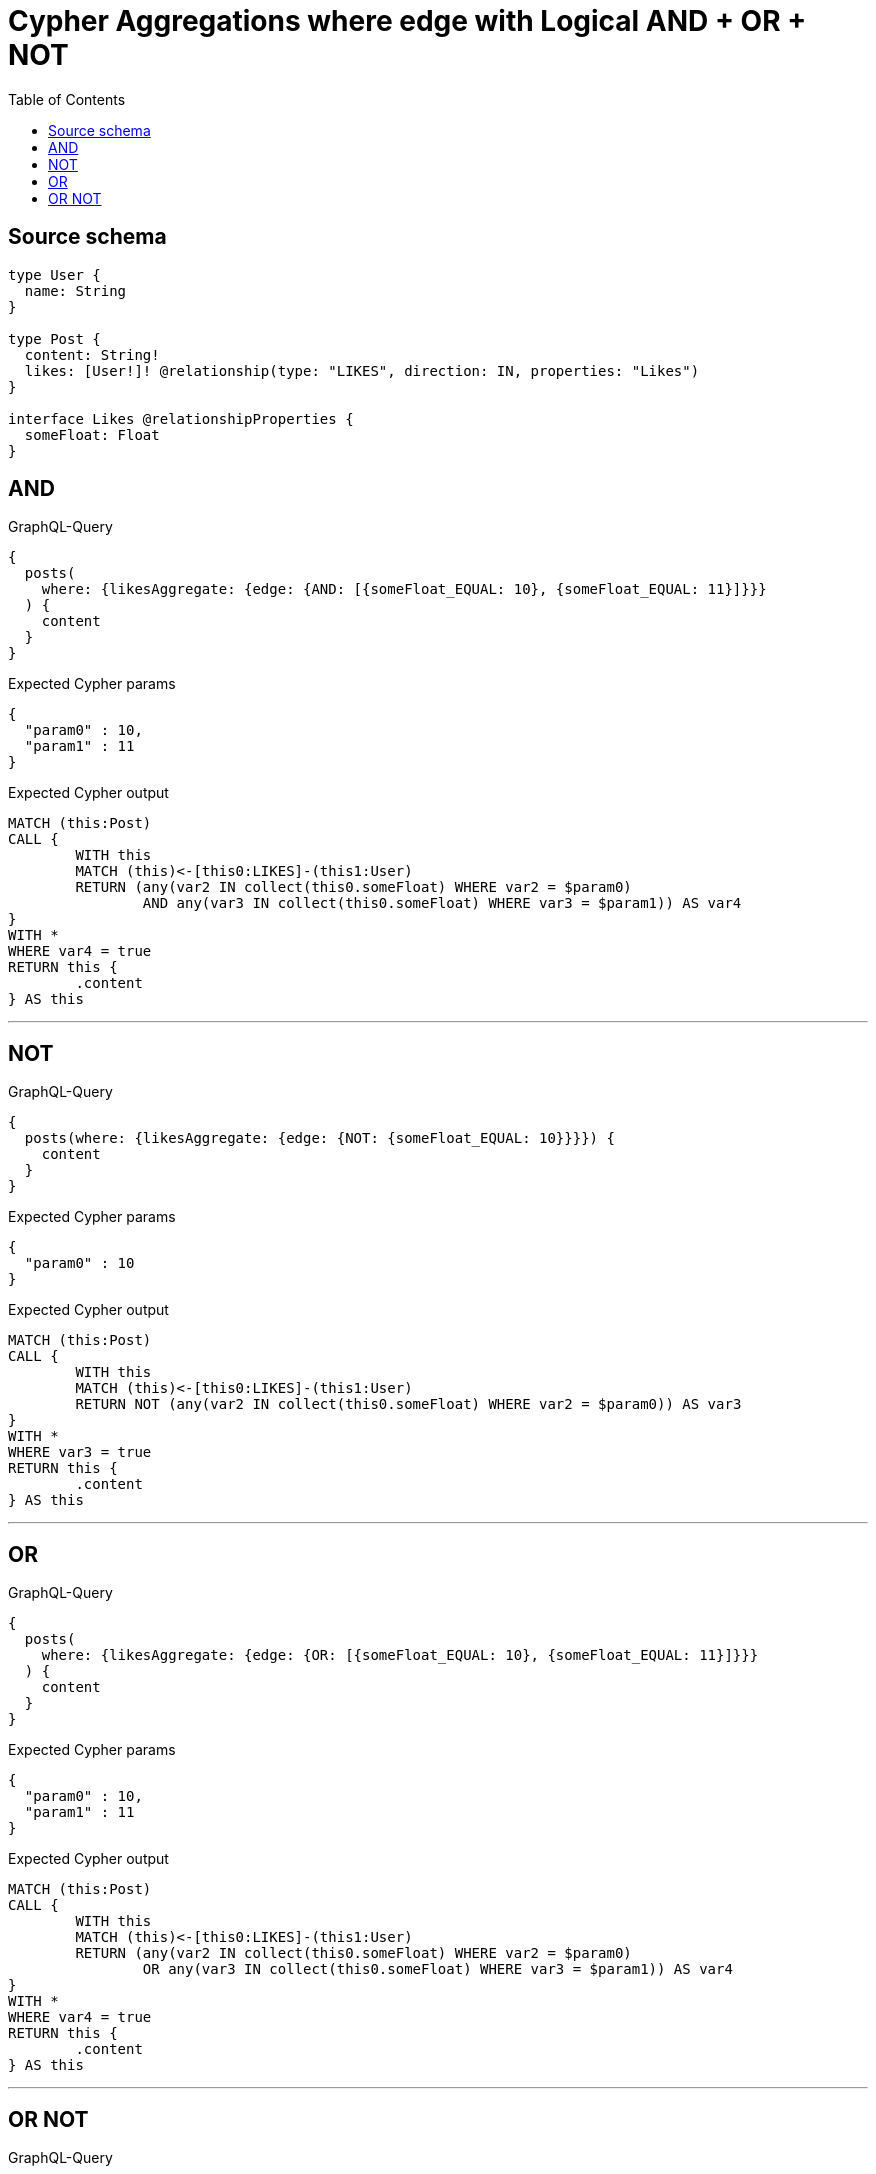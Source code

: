 :toc:

= Cypher Aggregations where edge with Logical AND + OR + NOT

== Source schema

[source,graphql,schema=true]
----
type User {
  name: String
}

type Post {
  content: String!
  likes: [User!]! @relationship(type: "LIKES", direction: IN, properties: "Likes")
}

interface Likes @relationshipProperties {
  someFloat: Float
}
----
== AND

.GraphQL-Query
[source,graphql]
----
{
  posts(
    where: {likesAggregate: {edge: {AND: [{someFloat_EQUAL: 10}, {someFloat_EQUAL: 11}]}}}
  ) {
    content
  }
}
----

.Expected Cypher params
[source,json]
----
{
  "param0" : 10,
  "param1" : 11
}
----

.Expected Cypher output
[source,cypher]
----
MATCH (this:Post)
CALL {
	WITH this
	MATCH (this)<-[this0:LIKES]-(this1:User)
	RETURN (any(var2 IN collect(this0.someFloat) WHERE var2 = $param0)
		AND any(var3 IN collect(this0.someFloat) WHERE var3 = $param1)) AS var4
}
WITH *
WHERE var4 = true
RETURN this {
	.content
} AS this
----

'''

== NOT

.GraphQL-Query
[source,graphql]
----
{
  posts(where: {likesAggregate: {edge: {NOT: {someFloat_EQUAL: 10}}}}) {
    content
  }
}
----

.Expected Cypher params
[source,json]
----
{
  "param0" : 10
}
----

.Expected Cypher output
[source,cypher]
----
MATCH (this:Post)
CALL {
	WITH this
	MATCH (this)<-[this0:LIKES]-(this1:User)
	RETURN NOT (any(var2 IN collect(this0.someFloat) WHERE var2 = $param0)) AS var3
}
WITH *
WHERE var3 = true
RETURN this {
	.content
} AS this
----

'''

== OR

.GraphQL-Query
[source,graphql]
----
{
  posts(
    where: {likesAggregate: {edge: {OR: [{someFloat_EQUAL: 10}, {someFloat_EQUAL: 11}]}}}
  ) {
    content
  }
}
----

.Expected Cypher params
[source,json]
----
{
  "param0" : 10,
  "param1" : 11
}
----

.Expected Cypher output
[source,cypher]
----
MATCH (this:Post)
CALL {
	WITH this
	MATCH (this)<-[this0:LIKES]-(this1:User)
	RETURN (any(var2 IN collect(this0.someFloat) WHERE var2 = $param0)
		OR any(var3 IN collect(this0.someFloat) WHERE var3 = $param1)) AS var4
}
WITH *
WHERE var4 = true
RETURN this {
	.content
} AS this
----

'''

== OR NOT

.GraphQL-Query
[source,graphql]
----
{
  posts(
    where: {likesAggregate: {edge: {OR: [{NOT: {someFloat_EQUAL: 10}}, {someFloat_EQUAL: 11}]}}}
  ) {
    content
  }
}
----

.Expected Cypher params
[source,json]
----
{
  "param0" : 10,
  "param1" : 11
}
----

.Expected Cypher output
[source,cypher]
----
MATCH (this:Post)
CALL {
	WITH this
	MATCH (this)<-[this0:LIKES]-(this1:User)
	RETURN (NOT (any(var2 IN collect(this0.someFloat) WHERE var2 = $param0))
		OR any(var3 IN collect(this0.someFloat) WHERE var3 = $param1)) AS var4
}
WITH *
WHERE var4 = true
RETURN this {
	.content
} AS this
----

'''

